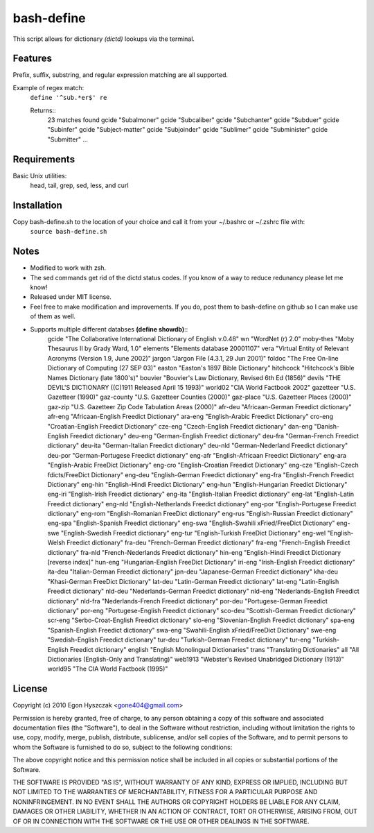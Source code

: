 bash-define
===========

This script allows for dictionary *(dictd)* lookups via the terminal.

Features
--------

Prefix, suffix, substring, and regular expression matching are all supported.

Example of regex match:
    ``define '^sub.*er$' re``

    Returns::
        23 matches found
        gcide "Subalmoner"
        gcide "Subcaliber"
        gcide "Subchanter"
        gcide "Subduer"
        gcide "Subinfer"
        gcide "Subject-matter"
        gcide "Subjoinder"
        gcide "Sublimer"
        gcide "Subminister"
        gcide "Submitter"
        ...


Requirements
------------

Basic Unix utilities:
    head, tail, grep, sed, less, and curl


Installation
------------

Copy bash-define.sh to the location of your choice and call it from your ~/.bashrc or ~/.zshrc file with:
    ``source bash-define.sh``


Notes
-----

- Modified to work with zsh.

- The sed commands get rid of the dictd status codes. If you know of a way to reduce redunancy please let me know!

- Released under MIT license.

- Feel free to make modification and improvements. If you do, post them to bash-define on github so I can make use of them as well.

- Supports multiple different databses **(define showdb)**::
    gcide "The Collaborative International Dictionary of English v.0.48"
    wn "WordNet (r) 2.0"
    moby-thes "Moby Thesaurus II by Grady Ward, 1.0"
    elements "Elements database 20001107"
    vera "Virtual Entity of Relevant Acronyms (Version 1.9, June 2002)"
    jargon "Jargon File (4.3.1, 29 Jun 2001)"
    foldoc "The Free On-line Dictionary of Computing (27 SEP 03)"
    easton "Easton's 1897 Bible Dictionary"
    hitchcock "Hitchcock's Bible Names Dictionary (late 1800's)"
    bouvier "Bouvier's Law Dictionary, Revised 6th Ed (1856)"
    devils "THE DEVIL'S DICTIONARY ((C)1911 Released April 15 1993)"
    world02 "CIA World Factbook 2002"
    gazetteer "U.S. Gazetteer (1990)"
    gaz-county "U.S. Gazetteer Counties (2000)"
    gaz-place "U.S. Gazetteer Places (2000)"
    gaz-zip "U.S. Gazetteer Zip Code Tabulation Areas (2000)"
    afr-deu "Africaan-German Freedict dictionary"
    afr-eng "Africaan-English Freedict Dictionary"
    ara-eng "English-Arabic Freedict Dictionary"
    cro-eng "Croatian-English Freedict Dictionary"
    cze-eng "Czech-English Freedict dictionary"
    dan-eng "Danish-English Freedict dictionary"
    deu-eng "German-English Freedict dictionary"
    deu-fra "German-French Freedict dictionary"
    deu-ita "German-Italian Freedict dictionary"
    deu-nld "German-Nederland Freedict dictionary"
    deu-por "German-Portugese Freedict dictionary"
    eng-afr "English-Africaan Freedict Dictionary"
    eng-ara "English-Arabic FreeDict Dictionary"
    eng-cro "English-Croatian Freedict Dictionary"
    eng-cze "English-Czech fdicts/FreeDict Dictionary"
    eng-deu "English-German Freedict dictionary"
    eng-fra "English-French Freedict Dictionary"
    eng-hin "English-Hindi Freedict Dictionary"
    eng-hun "English-Hungarian Freedict Dictionary"
    eng-iri "English-Irish Freedict dictionary"
    eng-ita "English-Italian Freedict dictionary"
    eng-lat "English-Latin Freedict dictionary"
    eng-nld "English-Netherlands Freedict dictionary"
    eng-por "English-Portugese Freedict dictionary"
    eng-rom "English-Romanian FreeDict dictionary"
    eng-rus "English-Russian Freedict dictionary"
    eng-spa "English-Spanish Freedict dictionary"
    eng-swa "English-Swahili xFried/FreeDict Dictionary"
    eng-swe "English-Swedish Freedict dictionary"
    eng-tur "English-Turkish FreeDict Dictionary"
    eng-wel "English-Welsh Freedict dictionary"
    fra-deu "French-German Freedict dictionary"
    fra-eng "French-English Freedict dictionary"
    fra-nld "French-Nederlands Freedict dictionary"
    hin-eng "English-Hindi Freedict Dictionary [reverse index]"
    hun-eng "Hungarian-English FreeDict Dictionary"
    iri-eng "Irish-English Freedict dictionary"
    ita-deu "Italian-German Freedict dictionary"
    jpn-deu "Japanese-German Freedict dictionary"
    kha-deu "Khasi-German FreeDict Dictionary"
    lat-deu "Latin-German Freedict dictionary"
    lat-eng "Latin-English Freedict dictionary"
    nld-deu "Nederlands-German Freedict dictionary"
    nld-eng "Nederlands-English Freedict dictionary"
    nld-fra "Nederlands-French Freedict dictionary"
    por-deu "Portugese-German Freedict dictionary"
    por-eng "Portugese-English Freedict dictionary"
    sco-deu "Scottish-German Freedict dictionary"
    scr-eng "Serbo-Croat-English Freedict dictionary"
    slo-eng "Slovenian-English Freedict dictionary"
    spa-eng "Spanish-English Freedict dictionary"
    swa-eng "Swahili-English xFried/FreeDict Dictionary"
    swe-eng "Swedish-English Freedict dictionary"
    tur-deu "Turkish-German Freedict dictionary"
    tur-eng "Turkish-English Freedict dictionary"
    english "English Monolingual Dictionaries"
    trans "Translating Dictionaries"
    all "All Dictionaries (English-Only and Translating)"
    web1913 "Webster's Revised Unabridged Dictionary (1913)"
    world95 "The CIA World Factbook (1995)"



License
--------
Copyright (c) 2010 Egon Hyszczak <gone404@gmail.com>

Permission is hereby granted, free of charge, to any person obtaining a copy
of this software and associated documentation files (the "Software"), to deal
in the Software without restriction, including without limitation the rights
to use, copy, modify, merge, publish, distribute, sublicense, and/or sell
copies of the Software, and to permit persons to whom the Software is
furnished to do so, subject to the following conditions:

The above copyright notice and this permission notice shall be included in
all copies or substantial portions of the Software.

THE SOFTWARE IS PROVIDED "AS IS", WITHOUT WARRANTY OF ANY KIND, EXPRESS OR
IMPLIED, INCLUDING BUT NOT LIMITED TO THE WARRANTIES OF MERCHANTABILITY,
FITNESS FOR A PARTICULAR PURPOSE AND NONINFRINGEMENT. IN NO EVENT SHALL THE
AUTHORS OR COPYRIGHT HOLDERS BE LIABLE FOR ANY CLAIM, DAMAGES OR OTHER
LIABILITY, WHETHER IN AN ACTION OF CONTRACT, TORT OR OTHERWISE, ARISING FROM,
OUT OF OR IN CONNECTION WITH THE SOFTWARE OR THE USE OR OTHER DEALINGS IN
THE SOFTWARE.


